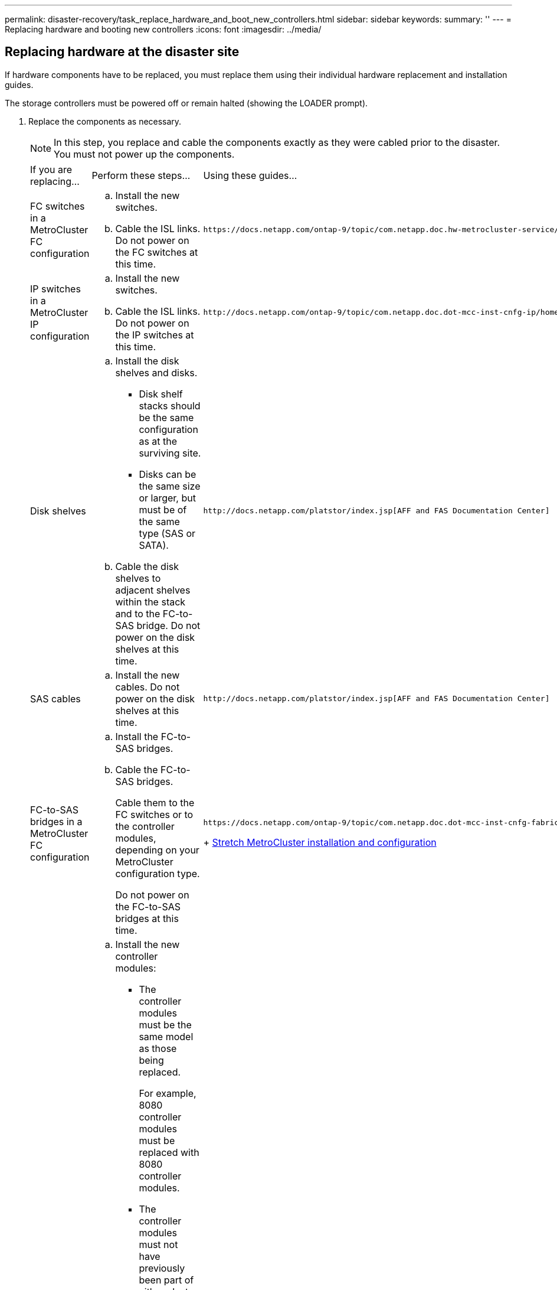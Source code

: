 ---
permalink: disaster-recovery/task_replace_hardware_and_boot_new_controllers.html
sidebar: sidebar
keywords: 
summary: ''
---
= Replacing hardware and booting new controllers
:icons: font
:imagesdir: ../media/

[.lead]
== Replacing hardware at the disaster site

[.lead]
If hardware components have to be replaced, you must replace them using their individual hardware replacement and installation guides.

The storage controllers must be powered off or remain halted (showing the LOADER prompt).

. Replace the components as necessary.
+
NOTE: In this step, you replace and cable the components exactly as they were cabled prior to the disaster. You must not power up the components.
+
|===
| If you are replacing...| Perform these steps...| Using these guides...
a|
FC switches in a MetroCluster FC configuration
a|

 .. Install the new switches.
 .. Cable the ISL links.
 Do not power on the FC switches at this time.

a|
    https://docs.netapp.com/ontap-9/topic/com.netapp.doc.hw-metrocluster-service/home.html[MetroCluster Service and Expansion Guide]
a|
IP switches in a MetroCluster IP configuration
a|

 .. Install the new switches.
 .. Cable the ISL links.
 Do not power on the IP switches at this time.

a|
    http://docs.netapp.com/ontap-9/topic/com.netapp.doc.dot-mcc-inst-cnfg-ip/home.html[MetroCluster IP installation and configuration]
a|
Disk shelves
a|

 .. Install the disk shelves and disks.
  *** Disk shelf stacks should be the same configuration as at the surviving site.
  *** Disks can be the same size or larger, but must be of the same type (SAS or SATA).
 .. Cable the disk shelves to adjacent shelves within the stack and to the FC-to-SAS bridge.
 Do not power on the disk shelves at this time.

a|
    http://docs.netapp.com/platstor/index.jsp[AFF and FAS Documentation Center]
a|
SAS cables
a|

 .. Install the new cables.
 Do not power on the disk shelves at this time.

a|
    http://docs.netapp.com/platstor/index.jsp[AFF and FAS Documentation Center]
a|
FC-to-SAS bridges in a MetroCluster FC configuration
a|

 .. Install the FC-to-SAS bridges.
 .. Cable the FC-to-SAS bridges.
+
Cable them to the FC switches or to the controller modules, depending on your MetroCluster configuration type.

+
Do not power on the FC-to-SAS bridges at this time.
a|
    https://docs.netapp.com/ontap-9/topic/com.netapp.doc.dot-mcc-inst-cnfg-fabric/home.html[Fabric-attached MetroCluster installation and configuration]
+
https://docs.netapp.com/ontap-9/topic/com.netapp.doc.dot-mcc-inst-cnfg-stretch/home.html[Stretch MetroCluster installation and configuration]
a|
Controller modules
a|

 .. Install the new controller modules:
  *** The controller modules must be the same model as those being replaced.
+
For example, 8080 controller modules must be replaced with 8080 controller modules.

  *** The controller modules must not have previously been part of either cluster within the MetroCluster configuration or any previously existing cluster configuration.
+
If they were, you must set defaults and perform a "`wipeconfig`" process.

  *** Ensure that all network interface cards (such as Ethernet or FC) are in the same slots used on the old controller modules.
 .. Cable the new controller modules exactly the same as the old ones.
+
The ports connecting the controller module to the storage (either by connections to the IP or FC switches, FC-to-SAS bridges, or directly) should be the same as those used prior to the disaster.

+
Do not power on the controller modules at this time.
a|
    http://docs.netapp.com/platstor/index.jsp[AFF and FAS Documentation Center]
+
|===

. Verify that all components are cabled correctly according the _MetroCluster Installation and Configuration Guide_ for your configuration.

== Determining the system IDs and VLAN IDs of the old controller modules

[.lead]
After you have replaced all hardware at the disaster site, you must determine the system IDs of the replaced controller modules. You need the old system IDs when you reassign disks to the new controller modules. If the systems are AFF A220, AFF A250, AFF A400, AFF A800, FAS2750, FAS500f, FAS8300, or FAS8700 models, you must also determine the VLAN IDs used by the MCC IP interfaces.

All equipment at the disaster site must be powered off.

This discussion provides examples for two and four-node configurations. For eight-node configurations, you must account for any failures in the additional nodes on the second DR group.

For a two-node MetroCluster configuration, you can ignore references to the second controller module at each site.

The examples in this procedure are based on the following assumptions:

* Site A is the disaster site.
* node_A_1 has failed and is being completely replaced.
* node_A_2 has failed and is being completely replaced.
+
node _A_2 is present in a four-node MetroCluster configuration only.

* Site B is the surviving site.
* node_B_1 is healthy.
* node_B_2 is healthy.
+
node_B_2 is present in a four-node MetroCluster configuration only.

The controller modules have the following original system IDs:

|===
| Number of nodes in MetroCluster configuration| Node| Original system ID
a|
Four
a|
node_A_1
a|
4068741258
a|
node_A_2
a|
4068741260
a|
node_B_1
a|
4068741254
a|
node_B_2
a|
4068741256
a|
Two
a|
node_A_1
a|
4068741258
a|
node_B_1
a|
4068741254
|===

. From the surviving site, display the system IDs of the nodes in the MetroCluster configuration.
+
|===
| Number of nodes in MetroCluster configuration| Use this command
a|
Four or eight
a|
`metrocluster node show -fields node-systemid,ha-partner-systemid,dr-partner-systemid,dr-auxiliary-systemid`
a|
Two
a|
`metrocluster node show -fields node-systemid,dr-partner-systemid`
|===
In this example for a four-node MetroCluster configuration, the following old system IDs are retrieved:

 ** Node_A_1: 4068741258
 ** Node_A_2: 4068741260
Disks owned by the old controller modules are still owned these system IDs.

+
----
metrocluster node show -fields node-systemid,ha-partner-systemid,dr-partner-systemid,dr-auxiliary-systemid

dr-group-id cluster    node      node-systemid ha-partner-systemid dr-partner-systemid dr-auxiliary-systemid
----------- ---------- --------  ------------- ------ ------------ ------ ------------ ------ --------------
1           Cluster_A  Node_A_1  4068741258    4068741260          4068741254          4068741256
1           Cluster_A  Node_A_2  4068741260    4068741258          4068741256          4068741254
1           Cluster_B  Node_B_1  -             -                   -                   -
1           Cluster_B  Node_B_2  -             -                   -                   -
4 entries were displayed.
----
+
In this example for a two-node MetroCluster configuration, the following old system ID is retrieved:

 ** Node_A_1: 4068741258
Disks owned by the old controller module are still owned this system ID.

+
----
metrocluster node show -fields node-systemid,dr-partner-systemid

dr-group-id cluster    node      node-systemid dr-partner-systemid
----------- ---------- --------  ------------- ------------
1           Cluster_A  Node_A_1  4068741258    4068741254
1           Cluster_B  Node_B_1  -             -
2 entries were displayed.
----

. For MetroCluster IP configurations using the ONTAP Mediator service, get the IP address of the ONTAP Mediator service: `storage iscsi-initiator show -node * -label mediator`
. If the systems are AFF A220, AFF A400, FAS2750, FAS8300, or FAS8700 models, determine the VLAN IDs: `metrocluster interconnect show`
+
The VLAN IDs are included in the adapter name shown in the Adapter column of the output.
+
In this example the VLAN IDs are 120 and 130:
+
----
metrocluster interconnect show
                          Mirror   Mirror
                  Partner Admin    Oper
Node Partner Name Type    Status   Status  Adapter Type   Status
---- ------------ ------- -------- ------- ------- ------ ------
Node_A_1 Node_A_2 HA      enabled  online
                                           e0a-120 iWARP  Up
                                           e0b-130 iWARP  Up
         Node_B_1 DR      enabled  online
                                           e0a-120 iWARP  Up
                                           e0b-130 iWARP  Up
         Node_B_2 AUX     enabled  offline
                                           e0a-120 iWARP  Up
                                           e0b-130 iWARP  Up
Node_A_2 Node_A_1 HA      enabled  online
                                           e0a-120 iWARP  Up
                                           e0b-130 iWARP  Up
         Node_B_2 DR      enabled  online
                                           e0a-120 iWARP  Up
                                           e0b-130 iWARP  Up
         Node_B_1 AUX     enabled  offline
                                           e0a-120 iWARP  Up
                                           e0b-130 iWARP  Up
12 entries were displayed.
----

== Isolating replacement drives from the surviving site (MetroCluster IP configurations)

[.lead]
You must isolate any replacement drives by taking down the MetroCluster iSCSI initiator connections from the surviving nodes.

This procedure is only required on MetroCluster IP configurations.

. From either surviving node's prompt, change to the advanced privilege level: `set -privilege advanced`
+
You need to respond with `y` when prompted to continue into advanced mode and see the advanced mode prompt (*>).

. Disconnect the iSCSI initiators on both surviving nodes in the DR group: `storage iscsi-initiator disconnect -node surviving-node -label *`
+
This command must be issued twice, once for each of the surviving nodes.
+
The following example shows the commands for disconnecting the initiators on site B:
+
----
site_B::*> storage iscsi-initiator disconnect -node node_B_1 -label *
site_B::*> storage iscsi-initiator disconnect -node node_B_2 -label *
----

. Return to the admin privilege level: `set -privilege admin`

== Clearing the configuration on a controller module

[.lead]
Before using a new controller module in the MetroCluster configuration, you must clear the configuration.

. If necessary, halt the node to display the LOADER prompt: `halt`
. At the LOADER prompt, set the environmental variables to default values: `set-defaults`
. Save the environment: `saveenv``bye`
. At the LOADER prompt, launch the boot menu: `boot_ontap menu`
. At the boot menu prompt, clear the configuration: `wipeconfig`
+
Respond `yes` to the confirmation prompt.
+
The node reboots and the boot menu is displayed again.

. At the boot menu, select option *5* to boot the system into Maintenance mode.
+
Respond `yes` to the confirmation prompt.

== Netbooting the new controller modules

[.lead]
If the new controller modules have a different version of ONTAP from the version on the surviving controller modules, you must netboot the new controller modules.

* You must have access to an HTTP server.
* You must have access to the NetApp Support Site to download the necessary system files for your platform and version of ONTAP software that is running on it.
+
https://mysupport.netapp.com/site/global/dashboard[NetApp Support]

. Netboot the new controllers:
 .. Access the https://mysupport.netapp.com/site/[NetApp Support Site] to download the files used for performing the netboot of the system.
 .. Download the appropriate ONTAP software from the software download section of the NetApp Support Site and store the ontap-version_image.tgz file on a web-accessible directory.
 .. Change to the web-accessible directory and verify that the files you need are available.
+
|===
| If the platform model is...| Then...
a|
FAS/AFF8000 series systems
a|
        Extract the contents of the ontap-version_image.tgzfile to the target directory: tar -zxvf ontap-version_image.tgz
+
NOTE: If you are extracting the contents on Windows, use 7-Zip or WinRAR to extract the netboot image.Your directory listing should contain a netboot folder with a kernel file:netboot/kernel
+
Your directory listing should contain a netboot folder with a kernel file:
+
----
netboot/kernel
----
a|
All other systems
a|
        Your directory listing should contain a netboot folder with a kernel file:
+
----

                      ontap-version_image.tgz
----
+
You do not need to extract the ontap-version_image.tgz file.
+
|===

 .. At the LOADER prompt, configure the netboot connection for a management LIF:
+
|===
| If IP addressing is...| Then...
a|
DHCP
a|
        Configure the automatic connection:

`ifconfig e0M -auto`
        a|
        Static
        a|
                Configure the manual connection:

`ifconfig e0M -addr=ip_addr -mask=netmask` `-gw=gateway`
        |===
    5.  Perform the netboot.

....
    |===
    | If the platform model is...| Then...
    a|
    FAS/AFF8000 series systems
    a|
    `netboot http://web_server_ip/path_to_web-accessible_directory/netboot/kernel`
    a|
    All other systems
    a|
    `netboot http://web_server_ip/path_to_web-accessible_directory/ontap-version_image.tgz`
    |===
6.  From the boot menu, select option **\(7\) Install new software first** to download and install the new software image to the boot device.

    Disregard the following message: "This procedure is not supported for Non-Disruptive Upgrade on an HA pair". It applies to nondisruptive upgrades of software, not to upgrades of controllers.

7.  If you are prompted to continue the procedure, enter `y`, and when prompted for the package, enter the URL of the image file: `http://web_server_ip/path_to_web-accessible_directory/ontap-version_image.tgz`

    Enter username/password if applicable, or press Enter to continue.

8.  Be sure to enter `n` to skip the backup recovery when you see a prompt similar to the following:


    ```
    Do you want to restore the backup configuration now? {y|n} **n**
    ```

9.  Reboot by entering `y` when you see a prompt similar to the following:


    ```
    The node must be rebooted to start using the newly installed software. Do you want to reboot now? {y|n}
    ```
....

. From the Boot menu, select *option 5* to enter Maintenance mode.
. If you have a four-node MetroCluster configuration, repeat this procedure on the other new controller module.

== Determining the system IDs of the replacement controller modules

[.lead]
After you have replaced all hardware at the disaster site, you must determine the system ID of the newly installed storage controller module or modules.

You must perform this procedure with the replacement controller modules in Maintenance mode.

This section provides examples for two and four-node configurations. For two-node configurations, you can ignore references to the second node at each site. For eight-node configurations, you must account for the additional nodes on the second DR group. The examples make the following assumptions:

* Site A is the disaster site.
* node_A_1 has been replaced.
* node_A_2 has been replaced.
+
Present only in four-node MetroCluster configurations.

* Site B is the surviving site.
* node_B_1 is healthy.
* node_B_2 is healthy.
+
Present only in four-node MetroCluster configurations.

The examples in this procedure use controllers with the following system IDs:

|===
| Number of nodes in MetroCluster configuration| Node| Original system ID| New system ID| Will pair with this node as DR partner
a|
Four
a|
node_A_1
a|
4068741258
a|
1574774970
a|
node_B_1
a|
node_A_2
a|
4068741260
a|
1574774991
a|
node_B_2
a|
node_B_1
a|
4068741254
a|
unchanged
a|
node_A_1
a|
node_B_2
a|
4068741256
a|
unchanged
a|
node_A_2
a|
Two
a|
node_A_1
a|
4068741258
a|
1574774970
a|
node_B_1
a|
node_B_1
a|
4068741254
a|
unchanged
a|
node_A_1
|===
*Note:* In a four-node MetroCluster configuration, the system determines DR partnerships by pairing the node with the lowest system ID at site_A and the node with the lowest system ID at site_B. Because the system IDs change, the DR pairs might be different after the controller replacements are completed than they were prior to the disaster.

In the preceding example:

* node_A_1 (1574774970) will be paired with node_B_1 (4068741254)
* node_A_2 (1574774991) will be paired with node_B_2 (4068741256)

. With the node in Maintenance mode, display the local system ID of the node from each node: `disk show`
+
In the following example, the new local system ID is 1574774970:
+
----
*> disk show
 Local System ID: 1574774970
 ...
----

. On the second node, repeat the previous step.
+
NOTE: This step is not required in a two-node MetroCluster configuration.
+
In the following example, the new local system ID is 1574774991:
+
----
*> disk show
 Local System ID: 1574774991
 ...
----

== Verifying the ha-config state of components

[.lead]
In a MetroCluster configuration, the ha-config state of the controller module and chassis components must be set to mcc or mcc-2n so they boot up properly.

The system must be in Maintenance mode.

This task must be performed on each new controller module.

. In Maintenance mode, display the HA state of the controller module and chassis: `ha-config show`
+
The correct HA state depends on your MetroCluster configuration.
+
|===
| Number of controllers in the MetroCluster configuration| HA state for all components should be...
a|
Eight- or four-node MetroCluster FC configuration
a|
mcc
a|
Two-node MetroCluster FC configuration
a|
mcc-2n
a|
MetroCluster IP configuration
a|
mccip
|===

. If the displayed system state of the controller is not correct, set the HA state for the controller module:
+
|===
| Number of controllers in the MetroCluster configuration| Command
a|
Eight- or four-node MetroCluster FC configuration
a|
ha-config modify controller mcc
a|
Two-node MetroCluster FC configuration
a|
ha-config modify controller mcc-2n
a|
MetroCluster IP configuration
a|
ha-config modify controller mccip
|===

. If the displayed system state of the chassis is not correct, set the HA state for the chassis:
+
|===
| Number of controllers in the MetroCluster configuration| Command
a|
Eight- or four-node MetroCluster FC configuration
a|
ha-config modify chassis mcc
a|
Two-node MetroCluster FC configuration
a|
ha-config modify chassis mcc-2n
a|
MetroCluster IP configuration
a|
ha-config modify chassis mccip
|===

. Repeat these steps on the other replacement node.
